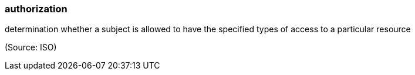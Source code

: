 === authorization

determination whether a subject is allowed to have the specified types of access to a particular resource

(Source: ISO)

